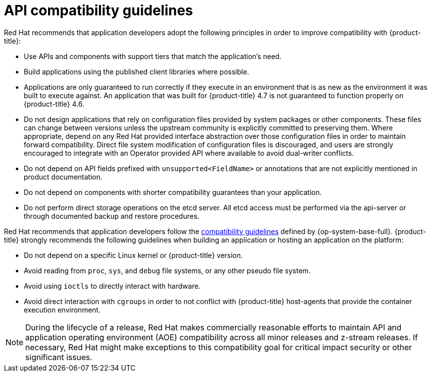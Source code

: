 // Module included in the following assemblies:
//
// * microshift_rest_api/understanding-compatibility-guidelines.adoc
//* rest_api/understanding-compatibility-guidelines.adoc

[id="api-compatibility-guidelines_{context}"]
= API compatibility guidelines

Red Hat recommends that application developers adopt the following principles in order to improve compatibility with {product-title}:

* Use APIs and components with support tiers that match the application's need.
* Build applications using the published client libraries where possible.
* Applications are only guaranteed to run correctly if they execute in an environment that is as new as the environment it was built to execute against. An application that was built for {product-title} 4.7 is not guaranteed to function properly on {product-title} 4.6.
* Do not design applications that rely on configuration files provided by system packages or other components. These files can change between versions unless the upstream community is explicitly committed to preserving them. Where appropriate, depend on any Red Hat provided interface abstraction over those configuration files in order to maintain forward compatibility. Direct file system modification of configuration files is discouraged, and users are strongly encouraged to integrate with an Operator provided API where available to avoid dual-writer conflicts.
* Do not depend on API fields prefixed with `unsupported<FieldName>` or annotations that are not explicitly mentioned in product documentation.
* Do not depend on components with shorter compatibility guarantees than your application.
* Do not perform direct storage operations on the etcd server. All etcd access must be performed via the api-server or through documented backup and restore procedures.

Red Hat recommends that application developers follow the link:https://access.redhat.com/articles/rhel8-abi-compatibility#Guidelines[compatibility guidelines] defined by {op-system-base-full}. {product-title} strongly recommends the following guidelines when building an application or hosting an application on the platform:

* Do not depend on a specific Linux kernel or {product-title} version.
* Avoid reading from `proc`, `sys`, and `debug` file systems, or any other pseudo file system.
* Avoid using `ioctls` to directly interact with hardware.
* Avoid direct interaction with `cgroups` in order to not conflict with {product-title} host-agents that provide the container execution environment.

[NOTE]
====
During the lifecycle of a release, Red Hat makes commercially reasonable efforts to maintain API and application operating environment (AOE) compatibility across all minor releases and z-stream releases. If necessary, Red Hat might make exceptions to this compatibility goal for critical impact security or other significant issues.
====

